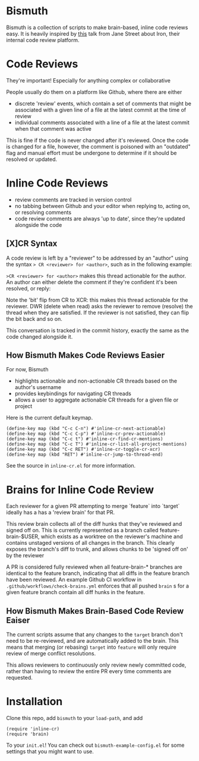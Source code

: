 * Bismuth
Bismuth is a collection of scripts to make brain-based, inline code reviews easy.
It is heavily inspired by [[https://www.youtube.com/watch?v=MUqvXHEjmus][this]] talk from Jane Street about Iron,
their internal code review platform.

* Code Reviews
They're important!
Especially for anything complex or collaborative

People usually do them on a platform like Github,
where there are either
- discrete 'review' events, which contain a set of comments that might be associated with a given line of a file at the latest commit at the time of review
- individual comments associated with a line of a file at the latest commit when that comment was active

This is fine if the code is never changed after it's reviewed.
Once the code is changed for a file,
however,
the comment is poisoned with an "outdated" flag and manual effort must be undergone to determine if it should be resolved or updated.

* Inline Code Reviews
- review comments are tracked in version control
- no tabbing between Github and your editor when replying to, acting on, or resolving comments
- code review comments are always 'up to date', since they're updated alongside the code

** [X]CR Syntax
A code review is left by a "reviewer" to be addressed by an "author" using the syntax
=> CR <reviewer> for <author>=, such as in the following example:

[[./img/actionable.png]]

=>CR <reviewer> for <author>= makes this thread actionable for the author.
An author can either delete the comment if they're confident it's been resolved,
or reply:

[[./img/author_response.png]]

Note the 'bit' flip from CR to XCR: this makes this thread actionable for the reviewer.
DWR (delete when read) asks the reviewer to remove (resolve) the thread when they are satisfied.
If the reviewer is not satisfied, they can flip the bit back
and so on.

[[./img/reviewer_response.png]]

This conversation is tracked in the commit history,
exactly the same as the code changed alongside it.


** How Bismuth Makes Code Reviews Easier
For now, Bismuth
- highlights actionable and non-actionable CR threads based on the author's username
- provides keybindings for navigating CR threads
- allows a user to aggregate actionable CR threads for a given file or project


Here is the current default keymap.
#+BEGIN_SRC
(define-key map (kbd "C-c C-n") #'inline-cr-next-actionable)
(define-key map (kbd "C-c C-p") #'inline-cr-prev-actionable)
(define-key map (kbd "C-c t") #'inline-cr-find-cr-mentions)
(define-key map (kbd "C-c T") #'inline-cr-list-all-project-mentions)
(define-key map (kbd "C-c RET") #'inline-cr-toggle-cr-xcr)
(define-key map (kbd "RET") #'inline-cr-jump-to-thread-end)
#+END_SRC
See the source in ~inline-cr.el~ for more information.

* Brains for Inline Code Review
Each reviewer for a given PR attempting to merge `feature` into `target` ideally has a has a 'review brain' for that PR.

This review brain collects all of the diff hunks that they've reviewed and signed off on.
This is currently represented as a branch called feature-brain-$USER,
which exists as a worktree on the reviewer's machine and contains unstaged versions of all changes in the branch.
This clearly exposes the branch's diff to trunk,
and allows chunks to be 'signed off on' by the reviewer

A PR is considered fully reviewed when all feature-brain-* branches are identical to the feature branch,
indicating that all diffs in the feature branch have been reviewed.
An example Github CI workflow in ~.github/workflows/check-brains.yml~ enforces that all pushed =brain= s for a given feature branch contain all diff hunks in the feature.

** How Bismuth Makes Brain-Based Code Review Eaiser
The current scripts assume that any changes to the =target= branch don't need to be re-reviewed,
and are automatically added to the brain.
This means that merging (or rebasing) =target= into =feature= will only require review of merge conflict resolutions.

This allows reviewers to continuously only review newly committed code,
rather than having to review the entire PR every time comments are requested.

* Installation
Clone this repo, add =bismuth= to your =load-path=, and add
#+BEGIN_SRC
(require 'inline-cr)
(require 'brain)
#+END_SRC
To your =init.el=!
You can check out ~bismuth-example-config.el~ for some settings that you might want to use.
